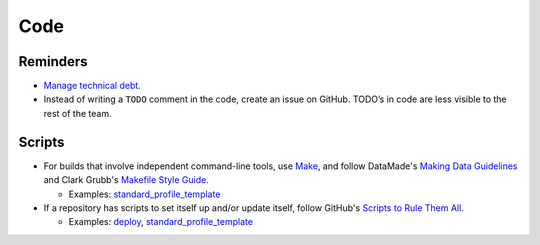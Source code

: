 Code
====

Reminders
---------

-  `Manage technical debt <https://tashian.com/articles/managing-technical-debt/>`__.
-  Instead of writing a ``TODO`` comment in the code, create an issue on GitHub. TODO’s in code are less visible to the rest of the team.

.. _scripts:

Scripts
-------

-  For builds that involve independent command-line tools, use `Make <https://www.gnu.org/software/make/>`__, and follow DataMade's `Making Data Guidelines <https://github.com/datamade/data-making-guidelines>`__ and Clark Grubb's `Makefile Style Guide <https://clarkgrubb.com/makefile-style-guide>`__.

   - Examples: `standard_profile_template <https://github.com/open-contracting/standard_profile_template>`__

-  If a repository has scripts to set itself up and/or update itself, follow GitHub's `Scripts to Rule Them All <https://github.com/github/scripts-to-rule-them-all>`__.

   - Examples: `deploy <https://github.com/open-contracting/deploy/tree/master/script>`__, `standard_profile_template <https://github.com/open-contracting/standard_profile_template/tree/master/script>`__
